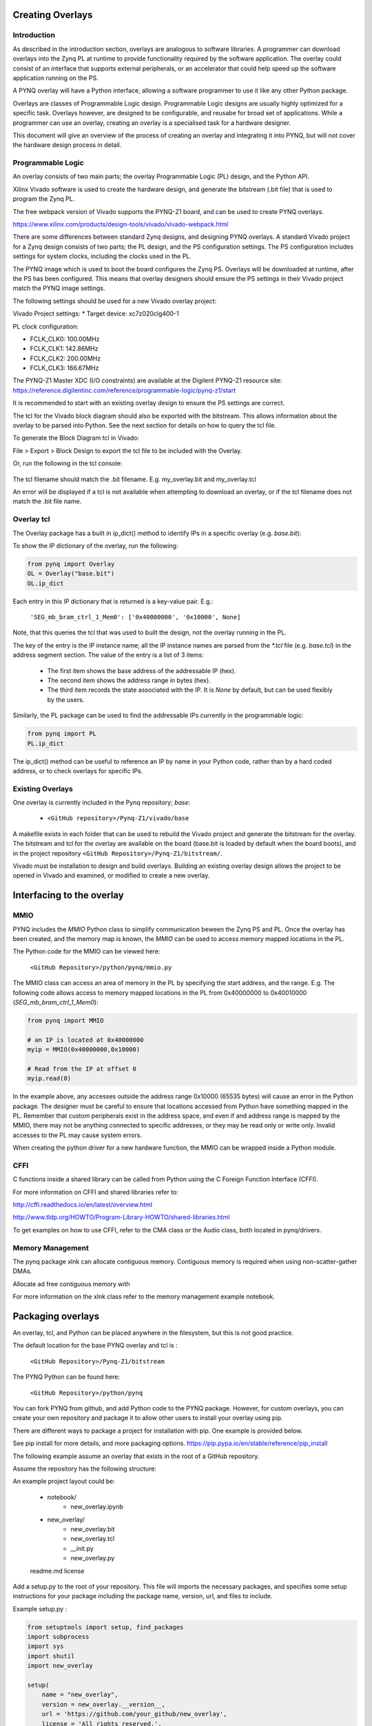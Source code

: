 Creating Overlays
==============================================

Introduction
--------------
As described in the introduction section, overlays are analogous to software libraries. A programmer can download overlays into the Zynq PL at runtime to provide functionality  required by the software application. The overlay could consist of an interface that supports external peripherals, or an accelerator that could help speed up the software application running on the PS. 

A PYNQ overlay will have a Python interface, allowing a software programmer to use it like any other Python package. 

Overlays are classes of Programmable Logic design. Programmable Logic designs are usually highly optimized for a specific task. Overlays however, are designed to be configurable, and reusabe for broad set of applications. While a programmer can use an overlay, creating an overlay is a specialised task for a hardware designer. 

This document will give an overview of the process of creating an overlay and integrating it into PYNQ, but will not cover the hardware design process in detail. 


Programmable Logic
---------------------------

An overlay consists of two main parts; the overlay Programmable Logic (PL) design, and the Python API. 

Xilinx Vivado software is used to create the hardware design, and generate the bitstream (.bit file) that is used to program the Zynq PL.  

The free webpack version of Vivado supports the PYNQ-Z1 board, and can be used to create PYNQ overlays.

https://www.xilinx.com/products/design-tools/vivado/vivado-webpack.html

There are some differences between standard Zynq designs, and designing PYNQ overlays. A standard Vivado project for a Zynq design consists of two parts; the PL design, and the PS configuration settings. The PS configuration includes settings for system clocks, including the clocks used in the PL. 

The PYNQ image which is used to boot the board configures the Zynq PS. Overlays will be downloaded at runtime, after the PS has been configured. This means that overlay designers should ensure the PS settings in their Vivado project match the PYNQ image settings. 

The following settings should be used for a new Vivado overlay project: 

Vivado Project settings:
* Target device: xc7z020clg400-1

PL clock configuration:

* FCLK_CLK0: 100.00MHz
* FCLK_CLK1: 142.86MHz
* FCLK_CLK2: 200.00MHz
* FCLK_CLK3: 166.67MHz

The PYNQ-Z1 Master XDC (I/O constraints) are available at the Digilent PYNQ-Z1 resource site:
https://reference.digilentinc.com/reference/programmable-logic/pynq-z1/start

It is recommended to start with an existing overlay design to ensure the PS settings are correct. 

The tcl for the Vivado block diagram should also be exported with the bitstream. This allows information about the overlay to be parsed into Python. See the next section for details on how to query the tcl file. 

To generate the Block Diagram tcl in Vivado:

File > Export > Block Design to export the tcl file to be included with the Overlay. 

Or, run the following in the tcl console:

   .. code-block::console
   
      write_bd_tcl
      
The tcl filename should match the .bit filename. E.g. my_overlay.bit and my_overlay.tcl

An error will be displayed if a tcl is not available when attempting to download an overlay, or if the tcl filename does not match the .bit file name.

Overlay tcl
-----------------------------------

The Overlay package has a built in ip_dict() method to identify IPs in a specific overlay (e.g. `base.bit`): 


To show the IP dictionary of the overlay, run the following:

.. code-block:: python

   from pynq import Overlay
   OL = Overlay("base.bit")
   OL.ip_dict

Each entry in this IP dictionary that is returned is a key-value pair. 
E.g.: 

    ``'SEG_mb_bram_ctrl_1_Mem0': ['0x40000000', '0x10000', None]``

Note, that this queries the tcl that was used to built the design, not the overlay running in the PL. 
    
The key of the entry is the IP instance name; all the IP instance names are parsed from the `*.tcl` file (e.g. `base.tcl`) in the address segment section. The value of the entry is a list of 3 items:

   - The first item shows the base address of the addressable IP (hex).
   - The second item shows the address range in bytes (hex).
   - The third item records the state associated with the IP. It is `None` by default, but can be used flexibly by the users.


   
Similarly, the PL package can be used to find the addressable IPs currently in the programmable logic:

.. code-block:: python

   from pynq import PL
   PL.ip_dict

The ip_dict() method can be useful to reference an IP by name in your Python code, rather than by a hard coded address, or to check overlays for specific IPs. 


Existing Overlays
-----------------

One overlay is currently included in the Pynq repository; *base*:

   * ``<GitHub repository>/Pynq-Z1/vivado/base``
  
A makefile exists in each folder that can be used to rebuild the Vivado project and generate the bitstream for the overlay. The bitstream and tcl for the overlay are available on the board (base.bit is loaded by default when the board boots), and in the project repository ``<GitHub Repository>/Pynq-Z1/bitstream/``.

Vivado must be installation to design and build overlays. Building an existing overlay design allows the project to be opened in Vivado and examined, or modified to create a new overlay. 

.. image:: ./images/vivado_base_overlay.JPG
   :scale: 50%
   :align: center
   


   
Interfacing to the overlay
================================
   
MMIO
------
  
PYNQ includes the *MMIO* Python class to simplify communication beween the Zynq PS and PL. Once the overlay has been created, and the memory map is known, the *MMIO* can be used to access memory mapped locations in the PL. 

The Python code for the MMIO can be viewed here:

    ``<GitHub Repository>/python/pynq/mmio.py``

The MMIO class can access an area of memory in the PL by specifying the start address, and the range. E.g. The following code allows access to memory mapped locations in the PL from 0x40000000 to 0x40010000 (`SEG_mb_bram_ctrl_1_Mem0`): 

.. code-block:: python

   from pynq import MMIO

   # an IP is located at 0x40000000
   myip = MMIO(0x40000000,0x10000)

   # Read from the IP at offset 0
   myip.read(0)


In the example above, any accesses outside the address range 0x10000 (65535 bytes) will cause an error in the Python package. The designer must be careful to ensure that locations accessed from Python have something mapped in the PL. Remember that custom peripherals exist in the address space, and even if and address range is mapped by the MMIO, there may not be anything connected to specific addresses, or they may be read only or write only. Invalid accesses to the PL may cause system errors.

When creating the python driver for a new hardware function, the MMIO can be wrapped inside a Python module. 

CFFI
----------

C functions inside a shared library can be called from Python using the C Foreign Function Interface (CFFI).

For more information on CFFI and shared libraries refer to:

http://cffi.readthedocs.io/en/latest/overview.html

http://www.tldp.org/HOWTO/Program-Library-HOWTO/shared-libraries.html
  
   
To get examples on how to use CFFI, refer to the CMA class or the Audio class, both located in pynq/drivers.

Memory Management
---------------------

The pynq package xlnk can allocate contiguous memory. Contiguous memory is required when using non-scatter-gather DMAs.

Allocate ad free contiguous memory with 

.. code-block:: python
   cma_alloc()
   cma_free()
   
   cma_stats() # Get the amount of contiguous free memory. 

For more information on the xlnk class refer to the memory management example notebook.

Packaging overlays
====================

An overlay, tcl, and Python can be placed anywhere in the filesystem, but this is not good practice. 

The default location for the base PYNQ overlay and tcl is : 
   
   ``<GitHub Repository>/Pynq-Z1/bitstream``

The PYNQ Python can be found here:

   ``<GitHub Repository>/python/pynq``

You can fork PYNQ from github, and add Python code to the PYNQ package. However, for custom overlays, you can create your own repository and package it to allow other users to install your overlay using pip.

There are different ways to package a project for installation with pip. One example is provided below. 

See pip install for more details, and more packaging options.
https://pip.pypa.io/en/stable/reference/pip_install

   
The following example assume an overlay that exists in the root of a GitHub repository.

Assume the repository has the following structure:

An example project layout could be:
   
   * notebook/
      * new_overlay.ipynb
   * new_overlay/
      * new_overlay.bit
      * new_overlay.tcl
      * __init.py
      * new_overlay.py
   readme.md
   license   
   
   
Add a setup.py to the root of your repository. This file will imports the necessary packages, and specifies some setup instructions for your package including the package name, version, url, and files to include. 

Example setup.py : 

.. code-block :: python

   from setuptools import setup, find_packages
   import subprocess
   import sys
   import shutil
   import new_overlay

   setup(
       name = "new_overlay",
       version = new_overlay.__version__,
       url = 'https://github.com/your_github/new_overlay',
       license = 'All rights reserved.',
       author = "Your Name",
       author_email = "your@email.com",
       packages = ['new_overlay'],
       package_data = {
       '' : ['*.bit','*.tcl','*.py','*.so'],
       },
       description = "New custom overlay for PYNQ-Z1"
   )

**package_data** specifies which files will be installed as part of the package.
   
   
From a terminal, the new package can be installed by running:

.. code-block :: console

   sudo pip install --upgrade 'git+https://github.com/your_github/new_overlay'
   
   
   
Using Overlays
----------------

The PL can be dynamically reconfigured with new overlays as the system is running. 

Loading overlays can be done in Python using the Overlay class:

   ``<GitHub Repository>/python/pynq/pl.py``
   
The bitstream can then be downloaded from Python:

.. code-block:: python

   from pynq import Overlay
   ol = Overlay("base.bit")
   ol.download()

   
Using new overlays with GPIO
-----------------------------------
GPIO between the Zynq PS and PL can be used by Python code as a control interface to overlays.  The information about a GPIO is kept in the GPIO dictionary of an overlay. 

The following code can be used to get the dictionary for a bitstream:

.. code-block:: python

   from pynq import Overlay
   ol = Overlay("base.bit")
   ol.gpio_dict


A GPIO dictionary entry is a key, value pair, where *value* is a list of two items. An example of the entry in a GPIO dictionary:

    ``'mb_1_reset/Din': [0, None]``

The key is the GPIO instance name (*mb_1_reset/Din*). GPIO instance names are read and parsed from the Vivado `*.tcl` file (e.g. `base.tcl`). 

The *value* is a list of 2 items:

  - The first item shows the index of the GPIO (0).
  - The second item (*None*) shows the state of the GPIO. It is `None` by default, but can be user defined.

The following code can be used to get the dictionary for GPIO currently in the FPGA fabric:

.. code-block:: python

   from pynq import PL
   pl = PL
   pl.gpio_dict


